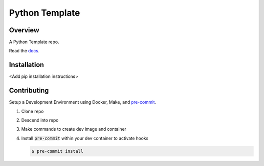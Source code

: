 ###############
Python Template
###############

|Contributor Covenant|

========
Overview
========

A Python Template repo.

Read the `docs <https://github.com/>`_.

============
Installation
============

\<Add pip installation instructions\>

============
Contributing
============

Setup a Development Environment using Docker, Make, and
`pre-commit <https://pre-commit.com/>`_.

#. Clone repo

#. Descend into repo

#. Make commands to create dev image and container

#. Install :code:`pre-commit` within your dev container to
   activate hooks

   .. code-block:: bash

      $ pre-commit install

.. |Contributor Covenant| image:: https://img.shields.io/badge/Contributor%20Covenant-2.1-4baaaa.svg :target: code_of_conduct.md
